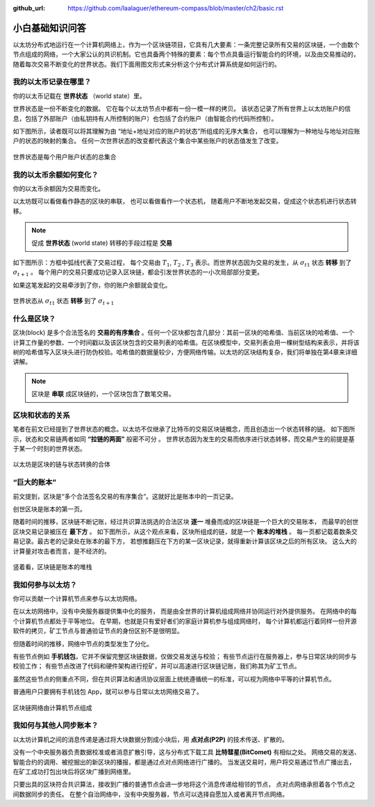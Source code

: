 :github_url: https://github.com/laalaguer/ethereum-compass/blob/master/ch2/basic.rst

小白基础知识问答
====================

以太坊分布式地运行在一个计算机网络上，作为一个区块链项目，它具有几大要素：一条完整记录所有交易的区块链，一个由数个节点组成的网络，一个大家公认的共识机制。它也具备两个特殊的要素：每个节点具备运行智能合约的环境，以及由交易推动的，随着每次交易不断变化的世界状态。我们下面用图文形式来分析这个分布式计算系统是如何运行的。

我的以太币记录在哪里？
-----------------------------
你的以太币记载在 **世界状态** （world state）里。

世界状态是一份不断变化的数据。
它在每个以太坊节点中都有一份一模一样的拷贝。
该状态记录了所有世界上以太坊账户的信息，包括了外部账户（由私钥持有人所控制的账户）也包括了合约账户（由智能合约代码所控制）。

如下图所示，读者既可以将其理解为由 “地址+地址对应的账户的状态”所组成的无序大集合，
也可以理解为一种地址与地址对应账户的状态的映射的集合。
任何一次世界状态的改变都代表这个集合中某些账户的状态值发生了改变。

.. figure:: /img/Picture4.png
   :align: center
   :width: 500 px

   世界状态是每个用户账户状态的总集合


我的以太币余额如何变化？
-------------------------

你的以太币余额因为交易而变化。

以太坊既可以看做看作静态的区块的串联，
也可以看做看作一个状态机， 
随着用户不断地发起交易，促成这个状态机进行状态转移。

.. Note::
   促成  **世界状态** (world state) 转移的手段过程是 **交易** 

如下图所示：方框中弧线代表了交易过程，
每个交易由 :math:`T_{1}`, :math:`T_{2}` , :math:`T_{3}` 表示。而世界状态因为交易的发生，从 :math:`σ_{t1}` 状态 **转移** 到了 :math:`σ_{t+1}` 。
每个用户的交易只要成功记录入区块链，都会引发世界状态的一小次局部部分变更。

如果这笔发起的交易牵涉到了你，你的账户余额就会变化。

.. figure:: /img/Picture3.png
   :align: center
   :width: 500 px

   世界状态从 :math:`σ_{t1}` 状态 **转移** 到了 :math:`σ_{t+1}`


什么是区块？
-----------------

区块(block) 是多个合法签名的 **交易的有序集合** 。任何一个区块都包含几部分：其前一区块的哈希值、当前区块的哈希值、一个计算工作量的参数、一个时间戳以及该区块包含的交易列表的哈希值。在区块模型中，交易列表会用一棵树型结构来表示，并将该树的哈希值写入区块头进行防伪校验。哈希值的数据量较少，方便网络传输。以太坊的区块结构复杂，我们将单独在第4章来详细讲解。

.. Note::
   区块是 **串联** 成区块链的，一个区块包含了数笔交易。

区块和状态的关系
-----------------------

笔者在前文已经提到了世界状态的概念。以太坊不仅继承了比特币的交易区块链概念，而且创造出一个状态转移的链。
如下图所示，状态和交易链两者如同 **“拉链的两面”** 般密不可分 。
世界状态因为发生的交易而依序进行状态转移，而交易产生的前提是基于某一个时刻的世界状态。

.. figure:: /img/Picture5.png
   :align: center
   :width: 600 px

   以太坊是区块的链与状态转换的合体


“巨大的账本”
------------------------------------

前文提到，区块是“多个合法签名交易的有序集合”。这就好比是账本中的一页记录。

创世区块是账本的第一页。

随着时间的推移，区块链不断记账，经过共识算法挑选的合法区块 **逐一** 堆叠而成的区块链是一个巨大的交易账本，
而最早的创世区块交易记录被压在 **最下方** 。
如下图所示，从这个观点来看，区块所组成的链，就是一个 **账本的堆栈** 。
每一页都记载着数条交易记录。最古老的记录处在账本的最下方，
若想推翻压在下方的某一区块记录，就得重新计算该区块之后的所有区块。
这么大的计算量对攻击者而言，是不经济的。

.. figure:: /img/Picture6.png
   :align: center
   :width: 600 px

   竖着看，区块链是账本的堆栈


我如何参与以太坊？
------------------

你可以贡献一个计算机节点来参与以太坊网络。

在以太坊网络中，没有中央服务器提供集中化的服务，
而是由全世界的计算机组成网络并协同运行对外提供服务。
在网络中的每个计算机节点都处于平等地位。
在早期，也就是只有爱好者们的家庭计算机参与组成网络时，
每个计算机都运行着同样一份开源软件的拷贝，矿工节点与普通验证节点的身份区别不是很明显。

但随着时间的推移，网络中节点的类型发生了分化。

有些节点例如 **手机钱包**，它并不保留完整区块链数据，仅做交易发送与校验；
有些节点运行在服务器上，参与日常区块的同步与校验工作；
有些节点改进了代码和硬件架构进行挖矿，并可以高速进行区块链记账，我们称其为矿工节点。

虽然这些节点的侧重点不同，但在共识算法和通讯协议层面上统统遵循统一的标准，可以视为网络中平等的计算机节点。

普通用户只要拥有手机钱包 App，就可以参与日常以太坊网络交易了。

.. figure:: /img/Picture7.png
   :align: center
   :width: 600 px

   区块链网络由计算机节点组成


我如何与其他人同步账本？
-------------------------

以太坊计算机之间的消息传递是通过将大块数据分割成小块后，用 **点对点(P2P)** 的技术传送、扩散的。

没有一个中央服务器负责数据校准或者消息扩散引导，这与分布式下载工具 **比特彗星(BitComet)** 有相似之处。
网络交易的发送、智能合约的调用、被挖掘出的新区块的播报，都是通过点对点网络进行广播的。
当发送交易时，用户将交易通过节点广播出去，在矿工成功打包出块后将区块广播到网络里。

只要出具的区块符合共识算法，接收到广播的普通节点会进一步地将这个消息传递给相邻的节点，
点对点网络承担着各个节点之间数据同步的责任。
在整个自治网络中，没有中央服务器，节点可以选择自愿加入或者离开节点网络。
